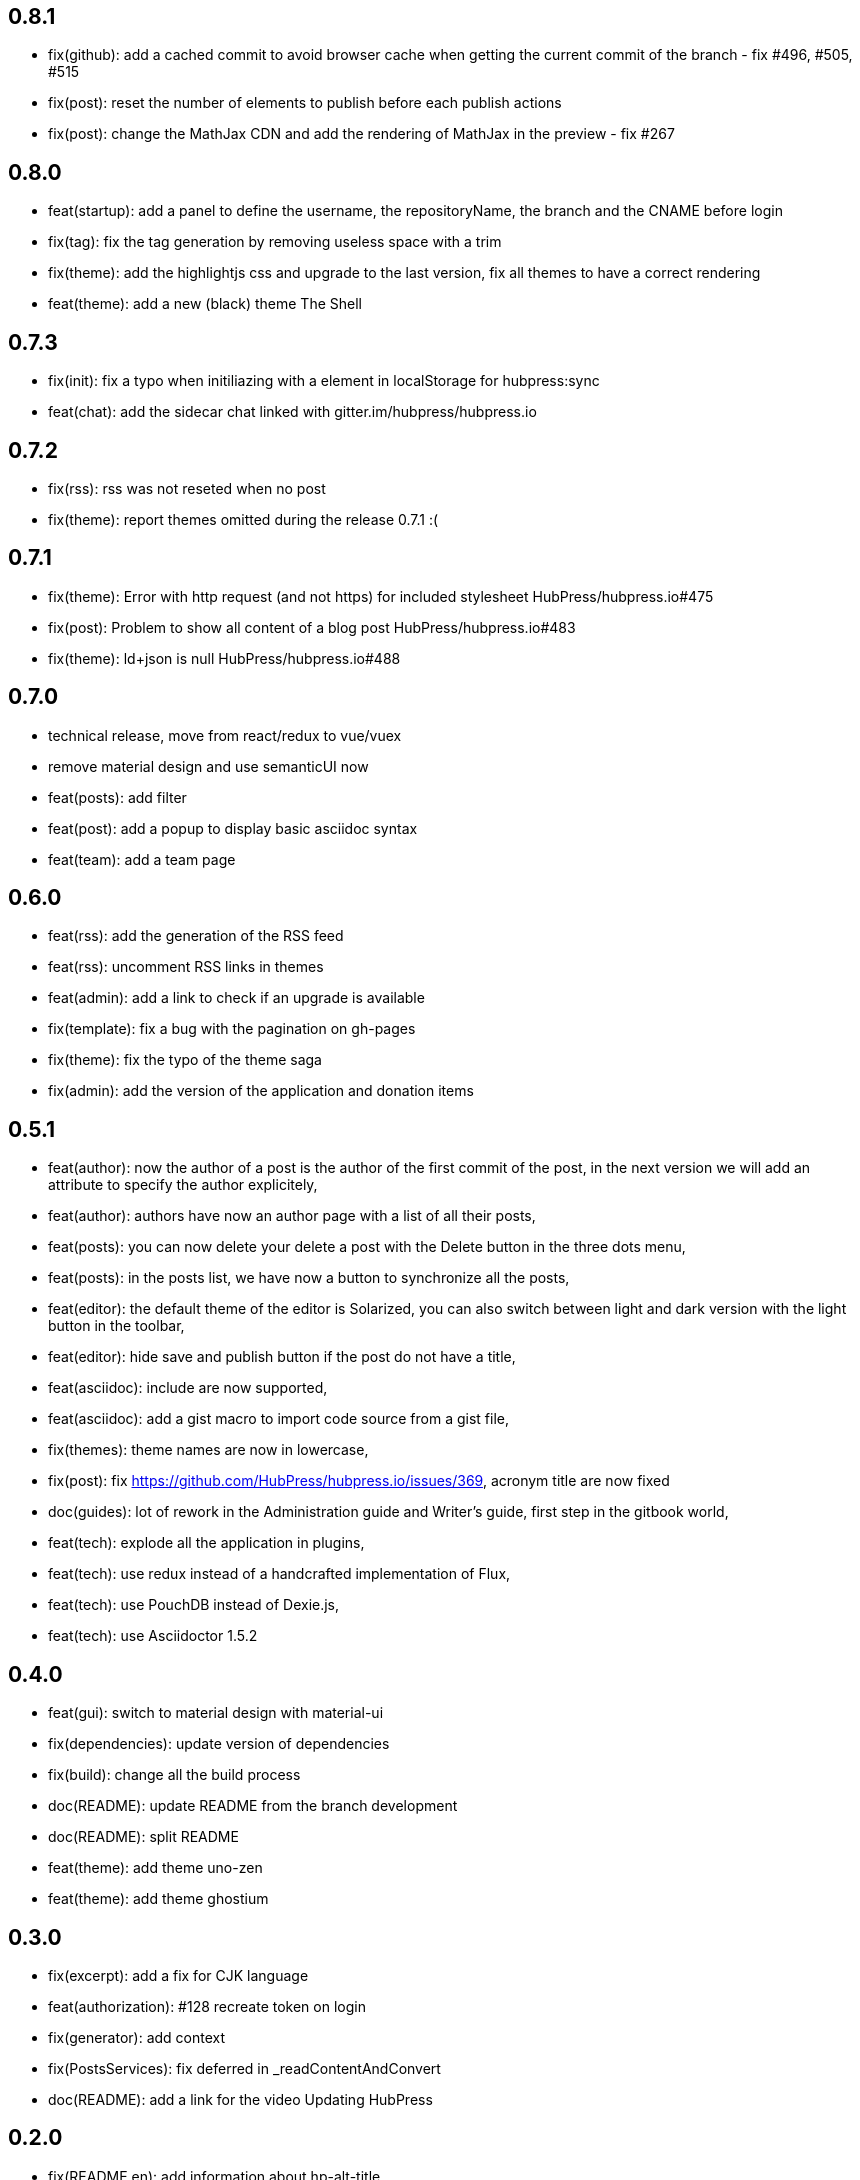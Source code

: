 ## 0.8.1

* fix(github): add a cached commit to avoid browser cache when getting the current commit of the branch - fix #496, #505, #515
* fix(post): reset the number of elements to publish before each publish actions
* fix(post): change the MathJax CDN and add the rendering of MathJax in the preview - fix #267

## 0.8.0

* feat(startup): add a panel to define the username, the repositoryName, the branch and the CNAME before login
* fix(tag): fix the tag generation by removing useless space with a trim
* fix(theme): add the highlightjs css and upgrade to the last version, fix all themes to have a correct rendering
* feat(theme): add a new (black) theme The Shell

## 0.7.3

* fix(init): fix a typo when initiliazing with a element in localStorage for hubpress:sync
* feat(chat): add the sidecar chat linked with gitter.im/hubpress/hubpress.io

## 0.7.2

* fix(rss): rss was not reseted when no post
* fix(theme): report themes omitted during the release 0.7.1 :(

## 0.7.1

* fix(theme): Error with http request (and not https) for included stylesheet HubPress/hubpress.io#475
* fix(post): Problem to show all content of a blog post HubPress/hubpress.io#483
* fix(theme): ld+json is null HubPress/hubpress.io#488

## 0.7.0

* technical release, move from react/redux to vue/vuex
* remove material design and use semanticUI now
* feat(posts): add filter
* feat(post): add a popup to display basic asciidoc syntax
* feat(team): add a team page

## 0.6.0

* feat(rss): add the generation of the RSS feed
* feat(rss): uncomment RSS links in themes
* feat(admin): add a link to check if an upgrade is available
* fix(template): fix a bug with the pagination on gh-pages
* fix(theme): fix the typo of the theme saga
* fix(admin): add the version of the application and donation items

## 0.5.1

* feat(author): now the author of a post is the author of the first commit of the post, in the next version we will add an attribute to specify the author explicitely,
* feat(author): authors have now an author page with a list of all their posts,
* feat(posts): you can now delete your delete a post with the Delete button in the three dots menu,
* feat(posts): in the posts list, we have now a button to synchronize all the posts,
* feat(editor): the default theme of the editor is Solarized, you can also switch between light and dark version with the light button in the toolbar,
* feat(editor): hide save and publish button if the post do not have a title,
* feat(asciidoc): include are now supported,
* feat(asciidoc): add a gist macro to import code source from a gist file,
* fix(themes): theme names are now in lowercase,
* fix(post): fix https://github.com/HubPress/hubpress.io/issues/369, acronym title are now fixed
* doc(guides): lot of rework in the Administration guide and Writer's guide, first step in the gitbook world,
* feat(tech): explode all the application in plugins,
* feat(tech): use redux instead of a handcrafted implementation of Flux,
* feat(tech): use PouchDB instead of Dexie.js,
* feat(tech): use Asciidoctor 1.5.2

## 0.4.0

* feat(gui): switch to material design with material-ui
* fix(dependencies): update version of dependencies
* fix(build): change all the build process
* doc(README): update README from the branch development
* doc(README): split README
* feat(theme): add theme uno-zen
* feat(theme): add theme ghostium

## 0.3.0

* fix(excerpt): add a fix for CJK language
* feat(authorization): #128 recreate token on login
* fix(generator): add context
* fix(PostsServices): fix deferred in _readContentAndConvert
* doc(README): add a link for the video Updating HubPress

## 0.2.0

* fix(README en): add information about hp-alt-title
* fix(casper): fix overflow for .content
* fix(settings): fix messages and loader after form is submitted
* feat(compilation): added syntax highlighting
* feat(title): added hp-alt-title parameter for an alternative blog post title
* fix(theme): fix XX ago in DateTime-format
* feat(editing): added configurable rendering delay setting in HubPress settings to reduce UI lag for fast typers
* feat(tags): added tag generation
* fix(notification): Sanitized all error messages with consistent info
* fix(theme): removed protocol from theme url
* doc(README): added README-es File

## 0.1.1

* fix(sync): fixed error when no post
* fix(https): report #99
* fix(uno): fix pre overflow
* fix(build): uglify app.js
* fix(auth): use token after login
* fix(theme): removed RSS links and fix uno bug on gh-pages
* fix(SettingsStore): refactor getSiteUrl
* fix(ajax-cache): Add timestamp for json files and version for hbs theme files
* fix(PostsServices) :
** Removed test on sha : sync all posts
** Convert asciidoc content only if content has changed
** Fix url on share links
** Add a .last-sha file to force github to update site
* fix(ascidoctor): applyScripts only if content change, fix firefox and chrome beta



## 0.1.0

* Initial import
